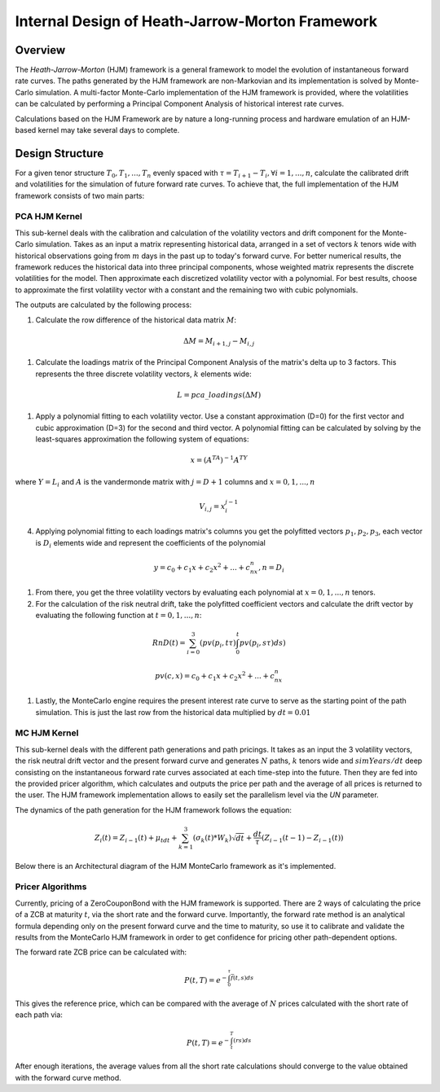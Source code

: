 .. 
   .. Copyright © 2019–2023 Advanced Micro Devices, Inc

.. `Terms and Conditions <https://www.amd.com/en/corporate/copyright>`_.
************************************************
Internal Design of Heath-Jarrow-Morton Framework
************************************************
Overview
========
The `Heath-Jarrow-Morton` (HJM) framework is a general framework to model the evolution of instantaneous forward rate curves. The paths generated by the HJM framework are non-Markovian and its implementation
is solved by Monte-Carlo simulation. A multi-factor Monte-Carlo implementation of the HJM framework is provided, where the volatilities can be calculated by performing a Principal Component Analysis of historical
interest rate curves.

Calculations based on the HJM Framework are by nature a long-running process and hardware emulation of an HJM-based kernel may take several days to complete.

Design Structure
================
For a given tenor structure :math:`T_0,T_1,...,T_n` evenly spaced with :math:`\tau = T_{i+1} - T_{i}, \forall i=1,...,n`, calculate the calibrated drift and volatilities for the simulation of future
forward rate curves.
To achieve that, the full implementation of the HJM framework consists of two main parts:

PCA HJM Kernel
**************
This sub-kernel deals with the calibration and calculation of the volatility vectors and drift component for the Monte-Carlo simulation. Takes as an input a matrix representing historical data, arranged in a set of vectors
:math:`k` tenors wide with historical observations going from :math:`m` days in the past up to today's forward curve. For better numerical results, the framework reduces the historical data into three
principal components, whose weighted matrix represents the discrete volatilities for the model. Then approximate each discretized volatility vector with a polynomial. For best results, choose to approximate 
the first volatility vector with a constant and the remaining two with cubic polynomials.

The outputs are calculated by the following process:

1. Calculate the row difference of the historical data matrix :math:`M`:

.. math::
        \Delta M = M_{i+1,j} - M_{i,j}
1. Calculate the loadings matrix of the Principal Component Analysis of the matrix's delta up to 3 factors. This represents the three discrete volatility vectors, :math:`k` elements wide:

.. math::
        L = pca\_loadings(\Delta M)
1. Apply a polynomial fitting to each volatility vector. Use a constant approximation (D=0) for the first vector and cubic approximation (D=3) for the second and third vector. A polynomial fitting can be calculated by solving by the least-squares approximation the following system of equations:

.. math::
        x=(A^TA)^{-1}A^TY
where :math:`Y = L_i` and :math:`A` is the vandermonde matrix with :math:`j = D + 1` columns and :math:`x = 0,1,...,n`

.. math::
        V_{i,j} = x_{i}^{j-1}
4. Applying polynomial fitting to each loadings matrix's columns you get the polyfitted vectors :math:`p_1, p_2, p_3`, each vector is :math:`D_i` elements wide and represent the coefficients of the polynomial

.. math::
        y = c_0 + c_1x + c_2x^2 + ... + c_nx^n, n = D_i
1. From there, you get the three volatility vectors by evaluating each polynomial at :math:`x = 0,1,...,n` tenors.
2. For the calculation of the risk neutral drift, take the polyfitted coefficient vectors and calculate the drift vector by evaluating the following function at :math:`t = 0,1,...,n`:

.. math::
        RnD(t)=\sum_{i=0}^{3}(pv(p_i,t\tau)\int_{0}^{t}pv(p_i,s\tau)ds)

.. math::
        pv(c, x)=c_0 + c_1 x + c_2 x^2 + ... + c_nx^n
1. Lastly, the MonteCarlo engine requires the present interest rate curve to serve as the starting point of the path simulation. This is just the last row from the historical data multiplied by :math:`dt = 0.01`

MC HJM Kernel
*************
This sub-kernel deals with the different path generations and path pricings. It takes as an input the 3 volatility vectors, the risk neutral drift vector and the present forward curve and generates :math:`N` paths, :math:`k` tenors wide and
:math:`simYears/dt` deep consisting on the instantaneous forward rate curves associated at each time-step into the future. Then they are fed into the provided pricer algorithm, which calculates and outputs the price per path
and the average of all prices is returned to the user. The HJM framework implementation allows to easily set the parallelism level via the `UN` parameter.

The dynamics of the path generation for the HJM framework follows the equation:

.. math::
        Z_{i}(t)=Z_{i-1}(t)+\mu_tdt+\sum_{k=1}^{3}(\sigma_k(t)*W_k)\sqrt{dt}+\frac{dt}{\tau}(Z_{i-1}(t-1)-Z_{i-1}(t))

Below there is an Architectural diagram of the HJM MonteCarlo framework as it's implemented.

.. image:: /images/hjm/HJM_MC_Architecture.png
    :alt: Architectural diagram of Heath-Jarrow-Morton MonteCarlo framework
    :align: center

Pricer Algorithms
*****************
Currently, pricing of a ZeroCouponBond with the HJM framework is supported. There are 2 ways of calculating the price of a ZCB at maturity :math:`t`, via the short rate and the forward curve.
Importantly, the forward rate method is an analytical formula depending only on the present forward curve and the time to maturity, so use it to calibrate and validate the results from the MonteCarlo HJM framework in order to get confidence for pricing other path-dependent options.

The forward rate ZCB price can be calculated with:

.. math::
        P(t,T)=e^{-\int_{0}^{\tau}\bar{f}(t,s)ds}
This gives the reference price, which can be compared with the average of :math:`N` prices calculated with the short rate of each path via:

.. math::
        P(t,T)=e^{-\int_{t}^{T}(rs)ds}

After enough iterations, the average values from all the short rate calculations should converge to the value obtained with the forward curve method.

